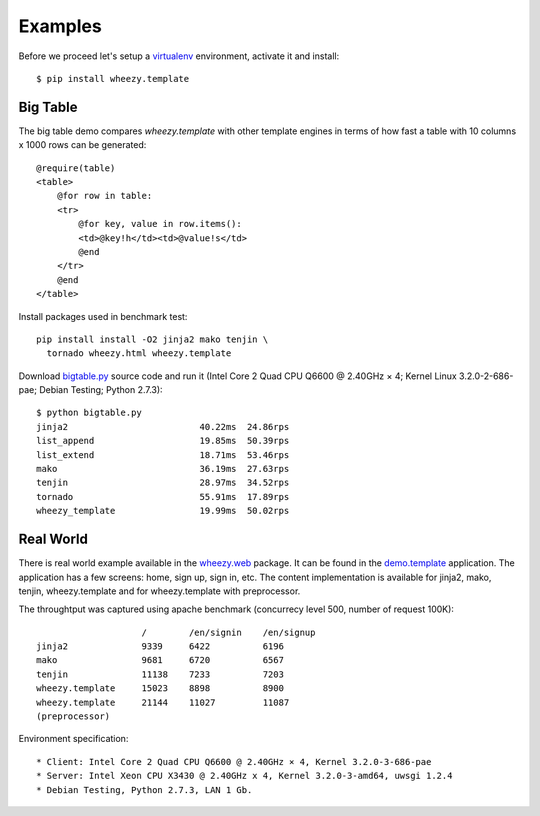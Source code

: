 
Examples
========

Before we proceed let's setup a `virtualenv`_ environment, activate it and
install::

    $ pip install wheezy.template

Big Table
---------

The big table demo compares `wheezy.template` with other template
engines in terms of how fast a table with 10 columns x 1000 rows can be
generated::

    @require(table)
    <table>
        @for row in table:
        <tr>
            @for key, value in row.items():
            <td>@key!h</td><td>@value!s</td>
            @end
        </tr>
        @end
    </table>

Install packages used in benchmark test::

    pip install install -O2 jinja2 mako tenjin \
      tornado wheezy.html wheezy.template

Download `bigtable.py`_ source code and run it (Intel Core 2 Quad CPU Q6600 @
2.40GHz × 4; Kernel Linux 3.2.0-2-686-pae; Debian Testing; Python 2.7.3)::

    $ python bigtable.py
    jinja2                         40.22ms  24.86rps
    list_append                    19.85ms  50.39rps
    list_extend                    18.71ms  53.46rps
    mako                           36.19ms  27.63rps
    tenjin                         28.97ms  34.52rps
    tornado                        55.91ms  17.89rps
    wheezy_template                19.99ms  50.02rps

.. image:: static/bench1.png

Real World
----------

There is real world example available in the `wheezy.web`_ package. It can be found
in the `demo.template`_ application. The application has a few screens: home, sign
up, sign in, etc. The content implementation is available for jinja2, mako,
tenjin, wheezy.template and for wheezy.template with preprocessor.

The throughtput was captured using apache benchmark (concurrecy level 500,
number of request 100K)::

                        /        /en/signin    /en/signup
    jinja2              9339     6422          6196
    mako                9681     6720          6567
    tenjin              11138    7233          7203
    wheezy.template     15023    8898          8900
    wheezy.template     21144    11027         11087
    (preprocessor)

Environment specification::

* Client: Intel Core 2 Quad CPU Q6600 @ 2.40GHz × 4, Kernel 3.2.0-3-686-pae
* Server: Intel Xeon CPU X3430 @ 2.40GHz x 4, Kernel 3.2.0-3-amd64, uwsgi 1.2.4
* Debian Testing, Python 2.7.3, LAN 1 Gb.


.. image:: static/bench2.png

.. _`virtualenv`: http://pypi.python.org/pypi/virtualenv
.. _`bigtable.py`: https://github.com/akornatskyy/wheezy.template/blob/master/demos/bigtable/bigtable.py
.. _`wheezy.web`: http://pypi.python.org/pypi/wheezy.web
.. _`demo.template`: https://github.com/akornatskyy/wheezy.web/tree/master/demos/template
